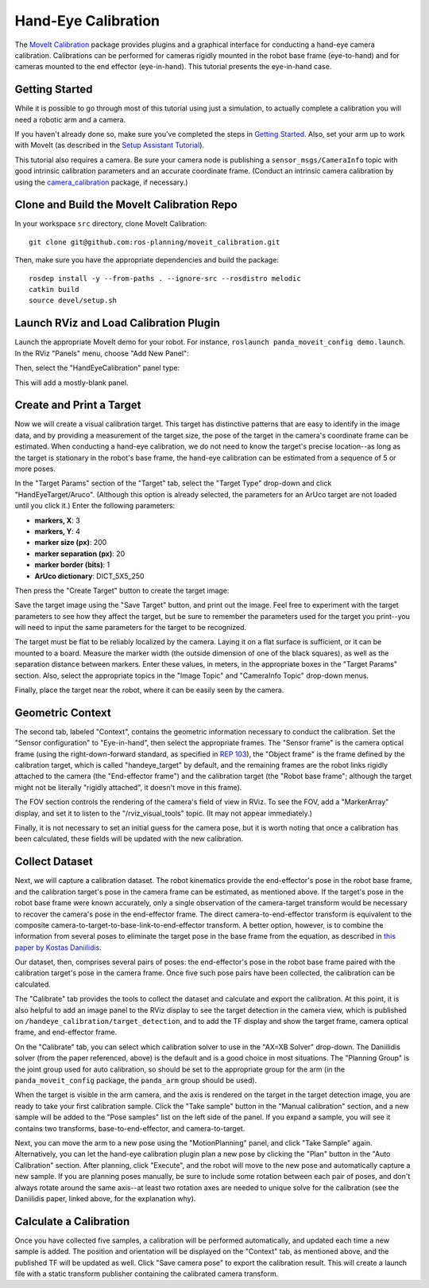 Hand-Eye Calibration
====================
The `MoveIt Calibration <www.github.com/ros-planning/moveit_calibration>`_ package provides plugins and a graphical
interface for conducting a hand-eye camera calibration. Calibrations can be performed for cameras rigidly mounted in the
robot base frame (eye-to-hand) and for cameras mounted to the end effector (eye-in-hand). This tutorial presents the
eye-in-hand case.

.. image:: hand_eye_calibration_demo.png

Getting Started
---------------
While it is possible to go through most of this tutorial using just a simulation, to actually complete a calibration you
will need a robotic arm and a camera.

If you haven't already done so, make sure you've completed the steps in `Getting Started
<../getting_started/getting_started.html>`_. Also, set your arm up to work with MoveIt (as described in the `Setup
Assistant Tutorial <../setup_assistant/setup_assistant.html>`_).

This tutorial also requires a camera.  Be sure your camera node is publishing a ``sensor_msgs/CameraInfo`` topic with good
intrinsic calibration parameters and an accurate coordinate frame. (Conduct an intrinsic camera calibration by using the
`camera_calibration <http://wiki.ros.org/camera_calibration>`_ package, if necessary.)

Clone and Build the MoveIt Calibration Repo
-------------------------------------------
In your workspace ``src`` directory, clone MoveIt Calibration::

  git clone git@github.com:ros-planning/moveit_calibration.git

Then, make sure you have the appropriate dependencies and build the package::

  rosdep install -y --from-paths . --ignore-src --rosdistro melodic
  catkin build
  source devel/setup.sh

Launch RViz and Load Calibration Plugin
---------------------------------------
Launch the appropriate MoveIt demo for your robot. For instance, ``roslaunch panda_moveit_config demo.launch``.
In the RViz "Panels" menu, choose "Add New Panel":

.. image:: choose_new_panel.png

Then, select the "HandEyeCalibration" panel type:

.. image:: add_handeye_panel.png

This will add a mostly-blank panel.

.. image:: empty_handeye_panel.png

Create and Print a Target
-------------------------
Now we will create a visual calibration target. This target has distinctive patterns that are easy to identify in the
image data, and by providing a measurement of the target size, the pose of the target in the camera's coordinate frame
can be estimated. When conducting a hand-eye calibration, we do not need to know the target's precise location--as long
as the target is stationary in the robot's base frame, the hand-eye calibration can be estimated from a sequence of 5 or
more poses.

In the "Target Params" section of the "Target" tab, select the "Target Type" drop-down and click "HandEyeTarget/Aruco".
(Although this option is already selected, the parameters for an ArUco target are not loaded until you click it.) Enter
the following parameters:

- **markers, X**: 3
- **markers, Y**: 4
- **marker size (px)**: 200
- **marker separation (px)**: 20
- **marker border (bits)**: 1
- **ArUco dictionary**: DICT_5X5_250

Then press the "Create Target" button to create the target image:

.. image:: aruco_target_handeye_panel.png

Save the target image using the "Save Target" button, and print out the image. Feel free to experiment with the target
parameters to see how they affect the target, but be sure to remember the parameters used for the target you print--you
will need to input the same parameters for the target to be recognized.

The target must be flat to be reliably localized by the camera. Laying it on a flat surface is sufficient, or it can be
mounted to a board. Measure the marker width (the outside dimension of one of the black squares), as well as the
separation distance between markers. Enter these values, in meters, in the appropriate boxes in the "Target Params"
section. Also, select the appropriate topics in the "Image Topic" and "CameraInfo Topic" drop-down menus.

Finally, place the target near the robot, where it can be easily seen by the camera.

Geometric Context
-----------------
The second tab, labeled "Context", contains the geometric information necessary to conduct the calibration. Set the
"Sensor configuration" to "Eye-in-hand", then select the appropriate frames. The "Sensor frame" is the camera optical
frame (using the right-down-forward standard, as specified in `REP 103 <https://www.ros.org/reps/rep-0103.html>`_), the
"Object frame" is the frame defined by the calibration target, which is called "handeye_target" by default, and the
remaining frames are the robot links rigidly attached to the camera (the "End-effector frame") and the calibration
target (the "Robot base frame"; although the target might not be literally "rigidly attached", it doesn't move in this
frame).

.. image:: context_tab.png

The FOV section controls the rendering of the camera's field of view in RViz. To see the FOV, add a "MarkerArray"
display, and set it to listen to the "/rviz_visual_tools" topic. (It may not appear immediately.)

Finally, it is not necessary to set an initial guess for the camera pose, but it is worth noting that once a calibration has been
calculated, these fields will be updated with the new calibration.

Collect Dataset
---------------
Next, we will capture a calibration dataset. The robot kinematics provide the end-effector's pose in the robot base
frame, and the calibration target's pose in the camera frame can be estimated, as mentioned above. If the target's pose
in the robot base frame were known accurately, only a single observation of the camera-target transform would be
necessary to recover the camera's pose in the end-effector frame. The direct camera-to-end-effector transform is
equivalent to the composite camera-to-target-to-base-link-to-end-effector transform. A better option, however, is to
combine the information from several poses to eliminate the target pose in the base frame from the equation, as
described in `this paper by Kostas Daniilidis <https://scholar.google.com/scholar?cluster=11338617350721919587>`_.

Our dataset, then, comprises several pairs of poses: the end-effector's pose in the robot base frame paired with the
calibration target's pose in the camera frame. Once five such pose pairs have been collected, the calibration can be
calculated.

The "Calibrate" tab provides the tools to collect the dataset and calculate and export the calibration. At this point,
it is also helpful to add an image panel to the RViz display to see the target detection in the camera view, which is
published on ``/handeye_calibration/target_detection``, and to add the TF display and show the target frame, camera
optical frame, and end-effector frame.

.. image:: calibrate_tab.png

On the "Calibrate" tab, you can select which calibration solver to use in the "AX=XB Solver" drop-down. The Daniilidis
solver (from the paper referenced, above) is the default and is a good choice in most situations. The "Planning Group"
is the joint group used for auto calibration, so should be set to the appropriate group for the arm (in the
``panda_moveit_config`` package, the ``panda_arm`` group should be used).

When the target is visible in the arm camera, and the axis is rendered on the target in the target detection image, you
are ready to take your first calibration sample. Click the "Take sample" button in the "Manual calibration" section, and
a new sample will be added to the "Pose samples" list on the left side of the panel. If you expand a sample, you will
see it contains two transforms, base-to-end-effector, and camera-to-target.

Next, you can move the arm to a new pose using the "MotionPlanning" panel, and click "Take Sample" again. Alternatively,
you can let the hand-eye calibration plugin plan a new pose by clicking the "Plan" button in the "Auto Calibration"
section. After planning, click "Execute", and the robot will move to the new pose and automatically capture a new
sample. If you are planning poses manually, be sure to include some rotation between each pair of poses, and don't
always rotate around the same axis--at least two rotation axes are needed to unique solve for the calibration (see the
Daniilidis paper, linked above, for the explanation why).

Calculate a Calibration
-----------------------
Once you have collected five samples, a calibration will be performed automatically, and updated each time a new sample
is added. The position and orientation will be displayed on the "Context" tab, as mentioned above, and the published TF
will be updated as well. Click "Save camera pose" to export the calibration result. This will create a launch file with
a static transform publisher containing the calibrated camera transform.
